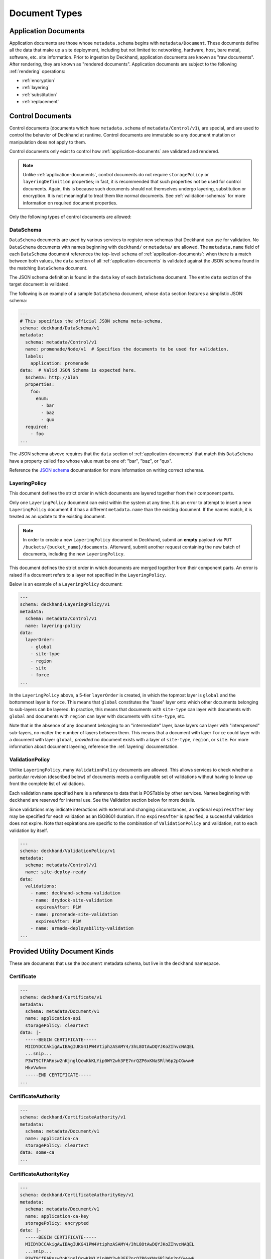 ..
  Copyright 2017 AT&T Intellectual Property.
  All Rights Reserved.

  Licensed under the Apache License, Version 2.0 (the "License"); you may
  not use this file except in compliance with the License. You may obtain
  a copy of the License at

      http://www.apache.org/licenses/LICENSE-2.0

  Unless required by applicable law or agreed to in writing, software
  distributed under the License is distributed on an "AS IS" BASIS, WITHOUT
  WARRANTIES OR CONDITIONS OF ANY KIND, either express or implied. See the
  License for the specific language governing permissions and limitations
  under the License.

.. _document-types:

Document Types
==============

.. _application-documents:

Application Documents
---------------------

Application documents are those whose ``metadata.schema`` begins with
``metadata/Document``. These documents define all the data that make up
a site deployment, including but not limited to: networking, hardware, host,
bare metal, software, etc. site information. Prior to ingestion by Deckhand,
application documents are known as "raw documents". After rendering, they are
known as "rendered documents". Application documents are subject to the
following :ref:`rendering` operations:

* :ref:`encryption`
* :ref:`layering`
* :ref:`substitution`
* :ref:`replacement`

.. _control-documents:

Control Documents
-----------------

Control documents (documents which have ``metadata.schema`` of
``metadata/Control/v1``), are special, and are used to control
the behavior of Deckhand at runtime. Control documents are immutable so
any document mutation or manipulation does not apply to them.

Control documents only exist to control how :ref:`application-documents` are
validated and rendered.

.. note::

  Unlike :ref:`application-documents`, control documents do not require
  ``storagePolicy`` or ``layeringDefinition`` properties; in fact, it is
  recommended that such properties not be used for control documents. Again,
  this is because such documents should not themselves undergo layering,
  substitution or encryption. It is not meaningful to treat them like normal
  documents. See :ref:`validation-schemas` for more information on required
  document properties.

Only the following types of control documents are allowed:

DataSchema
^^^^^^^^^^

``DataSchema`` documents are used by various services to register new schemas
that Deckhand can use for validation. No ``DataSchema`` documents with names
beginning with ``deckhand/`` or ``metadata/`` are allowed. The
``metadata.name`` field of each ``DataSchema`` document references the
top-level ``schema`` of  :ref:`application-documents`: when there is a match
between both values, the ``data`` section of all :ref:`application-documents`
is validated against the JSON schema found in the matching ``DataSchema``
document.

The JSON schema definition is found in the ``data`` key of each ``DataSchema``
document. The entire ``data`` section of the target document is validated.

The following is an example of a sample ``DataSchema`` document, whose ``data``
section features a simplistic JSON schema:

.. code-block:: yaml

  ---
  # This specifies the official JSON schema meta-schema.
  schema: deckhand/DataSchema/v1
  metadata:
    schema: metadata/Control/v1
    name: promenade/Node/v1  # Specifies the documents to be used for validation.
    labels:
      application: promenade
  data:  # Valid JSON Schema is expected here.
    $schema: http://blah
    properties:
      foo:
        enum:
          - bar
          - baz
          - qux
    required:
      - foo
  ...

The JSON schema abvove requires that the ``data`` section of
:ref:`application-documents` that match this ``DataSchema`` have a property
called ``foo`` whose value must be one of: "bar", "baz", or "qux".

Reference the `JSON schema`_ documentation for more information on writing
correct schemas.

.. _JSON schema: http://json-schema.org

.. _layering-policy:

LayeringPolicy
^^^^^^^^^^^^^^

This document defines the strict order in which documents are layered together
from their component parts.

Only one ``LayeringPolicy`` document can exist within the system at any time.
It is an error to attempt to insert a new ``LayeringPolicy`` document if it has
a different ``metadata.name`` than the existing document. If the names match,
it is treated as an update to the existing document.

.. note::

  In order to create a new ``LayeringPolicy`` document in Deckhand, submit
  an **empty** payload via ``PUT /buckets/{bucket_name}/documents``. Afterward,
  submit another request containing the new batch of documents, including
  the new ``LayeringPolicy``.

This document defines the strict order in which documents are merged together
from their component parts. An error is raised if a document refers to a layer
not specified in the ``LayeringPolicy``.

Below is an example of a ``LayeringPolicy`` document:

.. code-block:: yaml

  ---
  schema: deckhand/LayeringPolicy/v1
  metadata:
    schema: metadata/Control/v1
    name: layering-policy
  data:
    layerOrder:
      - global
      - site-type
      - region
      - site
      - force
  ...

In the ``LayeringPolicy`` above, a 5-tier ``layerOrder`` is created, in which
the topmost layer is ``global`` and the bottommost layer is ``force``. This
means that ``global`` constitutes the "base" layer onto which other documents
belonging to sub-layers can be layered. In practice, this means that
documents with ``site-type`` can layer with documents with ``global`` and
documents with ``region`` can layer with documents with ``site-type``, etc.

Note that in the absence of any document belonging to an "intermediate" layer,
base layers can layer with "interspersed" sub-layers, no matter the number of
layers between them. This means that a document with layer ``force`` could
layer with a document with layer ``global``, *provided* no document exists
with a layer of ``site-type``, ``region``, or ``site``. For more information
about document layering, reference the :ref:`layering` documentation.

ValidationPolicy
^^^^^^^^^^^^^^^^

Unlike ``LayeringPolicy``, many ``ValidationPolicy`` documents are allowed. This
allows services to check whether a particular revision (described below) of
documents meets a configurable set of validations without having to know up
front the complete list of validations.

Each validation ``name`` specified here is a reference to data that is POSTable
by other services. Names beginning with ``deckhand`` are reserved for internal
use. See the Validation section below for more details.

Since validations may indicate interactions with external and changing
circumstances, an optional ``expiresAfter`` key may be specified for each
validation as an ISO8601 duration. If no ``expiresAfter`` is specified, a
successful validation does not expire. Note that expirations are specific to
the combination of ``ValidationPolicy`` and validation, not to each validation
by itself.

.. code-block:: yaml

  ---
  schema: deckhand/ValidationPolicy/v1
  metadata:
    schema: metadata/Control/v1
    name: site-deploy-ready
  data:
    validations:
      - name: deckhand-schema-validation
      - name: drydock-site-validation
        expiresAfter: P1W
      - name: promenade-site-validation
        expiresAfter: P1W
      - name: armada-deployability-validation
  ...

Provided Utility Document Kinds
-------------------------------

These are documents that use the ``Document`` metadata schema, but live in the
``deckhand`` namespace.

Certificate
^^^^^^^^^^^

.. code-block:: yaml

  ---
  schema: deckhand/Certificate/v1
  metadata:
    schema: metadata/Document/v1
    name: application-api
    storagePolicy: cleartext
  data: |-
    -----BEGIN CERTIFICATE-----
    MIIDYDCCAkigAwIBAgIUKG41PW4VtiphzASAMY4/3hL8OtAwDQYJKoZIhvcNAQEL
    ...snip...
    P3WT9CfFARnsw2nKjnglQcwKkKLYip0WY2wh3FE7nrQZP6xKNaSRlh6p2pCGwwwH
    HkvVwA==
    -----END CERTIFICATE-----
  ...

CertificateAuthority
^^^^^^^^^^^^^^^^^^^^

.. code-block:: yaml

  ---
  schema: deckhand/CertificateAuthority/v1
  metadata:
    schema: metadata/Document/v1
    name: application-ca
    storagePolicy: cleartext
  data: some-ca
  ...

CertificateAuthorityKey
^^^^^^^^^^^^^^^^^^^^^^^

.. code-block:: yaml

  ---
  schema: deckhand/CertificateAuthorityKey/v1
  metadata:
    schema: metadata/Document/v1
    name: application-ca-key
    storagePolicy: encrypted
  data: |-
    -----BEGIN CERTIFICATE-----
    MIIDYDCCAkigAwIBAgIUKG41PW4VtiphzASAMY4/3hL8OtAwDQYJKoZIhvcNAQEL
    ...snip...
    P3WT9CfFARnsw2nKjnglQcwKkKLYip0WY2wh3FE7nrQZP6xKNaSRlh6p2pCGwwwH
    HkvVwA==
    -----END CERTIFICATE-----
  ...

CertificateKey
^^^^^^^^^^^^^^

.. code-block:: yaml

  ---
  schema: deckhand/CertificateKey/v1
  metadata:
    schema: metadata/Document/v1
    name: application-api
    storagePolicy: encrypted
  data: |-
    -----BEGIN RSA PRIVATE KEY-----
    MIIEpQIBAAKCAQEAx+m1+ao7uTVEs+I/Sie9YsXL0B9mOXFlzEdHX8P8x4nx78/T
    ...snip...
    Zf3ykIG8l71pIs4TGsPlnyeO6LzCWP5WRSh+BHnyXXjzx/uxMOpQ/6I=
    -----END RSA PRIVATE KEY-----
  ...

Passphrase
^^^^^^^^^^

.. code-block:: yaml

  ---
  schema: deckhand/Passphrase/v1
  metadata:
    schema: metadata/Document/v1
    name: application-admin-password
    storagePolicy: encrypted
  data: some-password
  ...

PrivateKey
^^^^^^^^^^

.. code-block:: yaml

  ---
  schema: deckhand/PrivateKey/v1
  metadata:
    schema: metadata/Document/v1
    name: application-private-key
    storagePolicy: encrypted
  data: some-private-key
  ...

PublicKey
^^^^^^^^^

.. code-block:: yaml

  ---
  schema: deckhand/PublicKey/v1
  metadata:
    schema: metadata/Document/v1
    name: application-public-key
    storagePolicy: cleartext
  data: some-password
  ...
